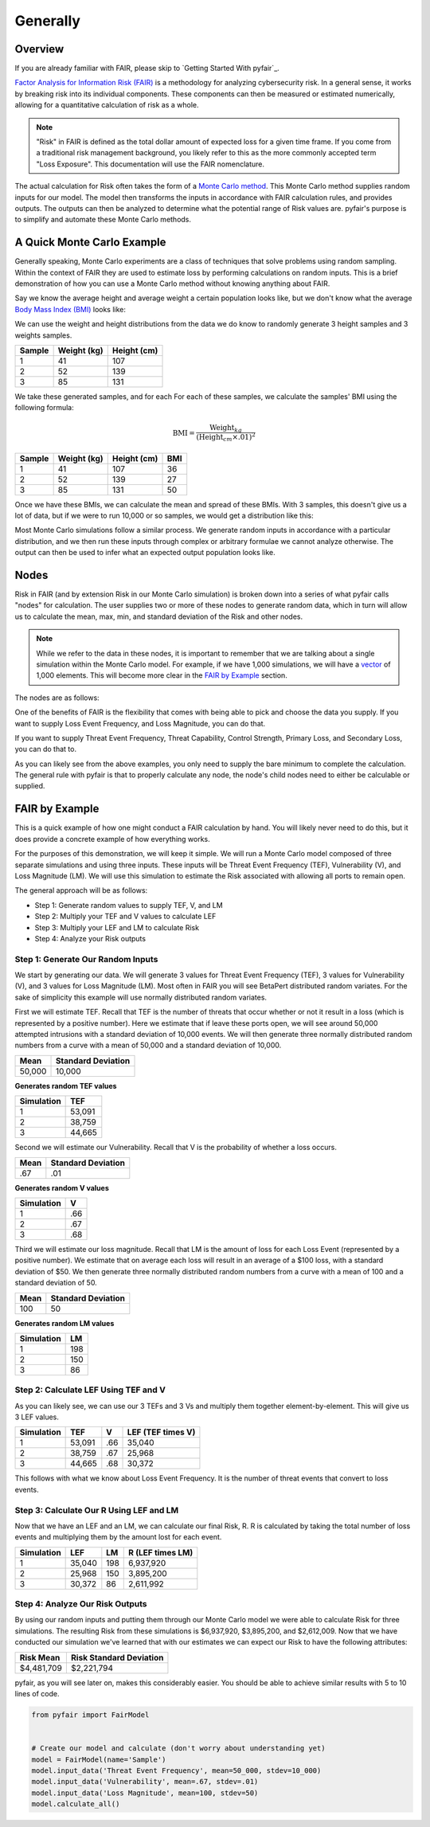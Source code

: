 Generally
=========

Overview
--------

If you are already familiar with FAIR, please skip to `Getting Started
With pyfair`_.

`Factor Analysis for Information Risk (FAIR)
<https://en.wikipedia.org/wiki/Factor_analysis_of_information_risk>`_
is a methodology for analyzing cybersecurity risk. In a general sense, it
works by breaking risk into its individual components. These components can
then be measured or estimated numerically, allowing for a quantitative 
calculation of risk as a whole.

.. note::

    "Risk" in FAIR is defined as the total dollar amount of expected loss
    for a given time frame. If you come from a traditional risk management
    background, you likely refer to this as the more commonly accepted term
    "Loss Exposure". This documentation will use the FAIR nomenclature.

The actual calculation for Risk often takes the form of a `Monte Carlo
method <https://en.wikipedia.org/wiki/Monte_Carlo_method>`_. This Monte
Carlo method supplies random inputs for our model. The model then
transforms the inputs in accordance with FAIR calculation rules, and 
provides outputs. The outputs can then be analyzed to determine what the 
potential range of Risk values are. pyfair's purpose is to simplify and 
automate these Monte Carlo methods.

A Quick Monte Carlo Example
---------------------------

Generally speaking, Monte Carlo experiments are a class of techniques that 
solve problems using random sampling. Within the context of FAIR they are
used to estimate loss by performing calculations on random inputs. This is
a brief demonstration of how you can use a Monte Carlo method without
knowing anything about FAIR.

Say we know the average height and average weight a certain population
looks like, but we don't know what the average `Body Mass Index (BMI)
<https://en.wikipedia.org/wiki/Body_mass_index>`_ looks like:

.. image:: ./_static/before_monte_carlo_bmi.png

We can use the weight and height distributions from the data we do know to 
randomly generate 3 height samples and 3 weights samples.

+--------+-------------+-------------+
| Sample | Weight (kg) | Height (cm) |
+========+=============+=============+
| 1      | 41          | 107         |
+--------+-------------+-------------+
| 2      | 52          | 139         |
+--------+-------------+-------------+
| 3      | 85          | 131         |
+--------+-------------+-------------+ 

We take these generated samples, and for each For each of these samples, 
we calculate the samples' BMI using the following formula:

.. math::

    \text{BMI} = \frac
            {\text{Weight}_{kg}}
            {(\text{Height}_{cm} \times .01) ^2}

+--------+-------------+-------------+-----+
| Sample | Weight (kg) | Height (cm) | BMI |
+========+=============+=============+=====+
| 1      | 41          | 107         | 36  |
+--------+-------------+-------------+-----+
| 2      | 52          | 139         | 27  |
+--------+-------------+-------------+-----+
| 3      | 85          | 131         | 50  |
+--------+-------------+-------------+-----+ 

Once we have these BMIs, we can calculate the mean and spread of these
BMIs. With 3 samples, this doesn't give us a lot of data, but if we were to 
run 10,000 or so samples, we would get a distribution like this:

.. image:: ./_static/after_monte_carlo_bmi.png

Most Monte Carlo simulations follow a similar process. We generate random
inputs in accordance with a particular distribution, and we then run these
inputs through complex or arbitrary formulae we cannot analyze otherwise. 
The output can then be used to infer what an expected output population
looks like.

Nodes
-----

Risk in FAIR (and by extension Risk in our Monte Carlo simulation) is
broken down into a series of what pyfair calls "nodes" for calculation.
The user supplies two or more of these nodes to generate random data, which
in turn will allow us to calculate the mean, max, min, and standard
deviation of the Risk and other nodes.

.. note::

    While we refer to the data in these nodes, it is important to remember
    that we are talking about a single simulation within the Monte Carlo
    model. For example, if we have 1,000 simulations, we will have a 
    `vector <https://en.wikipedia.org/wiki/Row_and_column_vectors>`_ of
    1,000 elements. This will become more clear in the  `FAIR by Example`_ 
    section.

The nodes are as follows:

.. image:: ./_static/calculation_functions.png

One of the benefits of FAIR is the flexibility that comes with being able
to pick and choose the data you supply. If you want to supply Loss Event
Frequency, and Loss Magnitude, you can do that.

.. image:: ./_static/lef_and_lm_example.png

If you want to supply Threat Event Frequency, Threat Capability, Control
Strength, Primary Loss, and Secondary Loss, you can do that to.

.. image:: ./_static/tef_tc_cs_pl_and_sl_example.png

As you can likely see from the above examples, you only need to supply the
bare minimum to complete the calculation. The general rule with pyfair is
that to properly calculate any node, the node's child nodes need to either
be calculable or supplied.

FAIR by Example
---------------

This is a quick example of how one might conduct a FAIR calculation by
hand. You will likely never need to do this, but it does provide a concrete
example of how everything works.

For the purposes of this demonstration, we will keep it simple. We will run
a Monte Carlo model composed of three separate simulations and using three
inputs. These inputs will be Threat Event Frequency (TEF), Vulnerability
(V), and Loss Magnitude (LM). We will use this simulation to estimate the 
Risk associated with allowing all ports to remain open.

The general approach will be as follows:

.. image:: ./_static/fair_by_example_with_numbers.png

* Step 1: Generate random values to supply TEF, V, and LM
* Step 2: Multiply your TEF and V values to calculate LEF
* Step 3: Multiply your LEF and LM to calculate Risk
* Step 4: Analyze your Risk outputs

Step 1: Generate Our Random Inputs
~~~~~~~~~~~~~~~~~~~~~~~~~~~~~~~~~~

We start by generating our data. We will generate 3 values for Threat Event
Frequency (TEF), 3 values for Vulnerability (V), and 3 values for Loss
Magnitude (LM). Most often in FAIR you will see BetaPert distributed random
variates. For the sake of simplicity this example will use normally
distributed random variates.

First we will estimate TEF. Recall that TEF is the number of threats that
occur whether or not it result in a loss (which is represented by a
positive number). Here we estimate that if leave these ports open, we will 
see around 50,000 attempted intrusions with a standard deviation of 10,000
events. We will then generate three normally distributed random numbers 
from a curve with a mean of 50,000 and a standard deviation of 10,000.

+------------+--------------------+
| Mean       | Standard Deviation |
+============+====================+
| 50,000     | 10,000             |
+------------+--------------------+

**Generates random TEF values**

+------------+--------+
| Simulation | TEF    |
+============+========+
| 1          | 53,091 |
+------------+--------+
| 2          | 38,759 |
+------------+--------+
| 3          | 44,665 |
+------------+--------+ 

Second we will estimate our Vulnerability. Recall that V is the probability
of whether a loss occurs.

+------------+--------------------+
| Mean       | Standard Deviation |
+============+====================+
| .67        | .01                |
+------------+--------------------+

**Generates random V values**

+------------+-----+
| Simulation | V   |
+============+=====+
| 1          | .66 |
+------------+-----+
| 2          | .67 |
+------------+-----+
| 3          | .68 |
+------------+-----+ 

Third we will estimate our loss magnitude. Recall that LM is the amount of
loss for each Loss Event (represented by a positive number). We estimate 
that on average each loss will result in an average of a $100 loss, with a
standard deviation of $50. We then generate three normally distributed
random numbers from a curve with a mean of 100 and a standard deviation
of 50.

+------+--------------------+
| Mean | Standard Deviation |
+======+====================+
| 100  | 50                 |
+------+--------------------+

**Generates random LM values**

+------------+-----+
| Simulation | LM  |
+============+=====+
| 1          | 198 |
+------------+-----+
| 2          | 150 |
+------------+-----+
| 3          | 86  |
+------------+-----+ 

Step 2: Calculate LEF Using TEF and V
~~~~~~~~~~~~~~~~~~~~~~~~~~~~~~~~~~~~~

As you can likely see, we can use our 3 TEFs and 3 Vs and multiply them
together element-by-element. This will give us 3 LEF values. 

+------------+--------+-----+-------------------+
| Simulation | TEF    | V   | LEF (TEF times V) |
+============+========+=====+===================+
| 1          | 53,091 | .66 | 35,040            |
+------------+--------+-----+-------------------+
| 2          | 38,759 | .67 | 25,968            |
+------------+--------+-----+-------------------+
| 3          | 44,665 | .68 | 30,372            |
+------------+--------+-----+-------------------+

This follows with what we know about Loss Event Frequency. It is the
number of threat events that convert to loss events.

Step 3: Calculate Our R Using LEF and LM
~~~~~~~~~~~~~~~~~~~~~~~~~~~~~~~~~~~~~~~~

Now that we have an LEF and an LM, we can calculate our final Risk, R. R is
calculated by taking the total number of loss events and multiplying them
by the amount lost for each event.

+------------+--------+-----+------------------+
| Simulation | LEF    | LM  | R (LEF times LM) |
+============+========+=====+==================+
| 1          | 35,040 | 198 | 6,937,920        |
+------------+--------+-----+------------------+
| 2          | 25,968 | 150 | 3,895,200        |
+------------+--------+-----+------------------+
| 3          | 30,372 | 86  | 2,611,992        |
+------------+--------+-----+------------------+

Step 4: Analyze Our Risk Outputs
~~~~~~~~~~~~~~~~~~~~~~~~~~~~~~~~

By using our random inputs and putting them through our Monte Carlo model
we were able to calculate Risk for three simulations. The resulting Risk
from these simulations is $6,937,920, $3,895,200, and $2,612,009. Now that
we have conducted our simulation we've learned that with our estimates we can
expect our Risk to have the following attributes:

+------------+-------------------------+
| Risk Mean  | Risk Standard Deviation |
+============+=========================+
| $4,481,709 | $2,221,794              |
+------------+-------------------------+

pyfair, as you will see later on, makes this considerably easier. You
should be able to achieve similar results with 5 to 10 lines of code.

.. code-block:: python

    from pyfair import FairModel


    # Create our model and calculate (don't worry about understanding yet)
    model = FairModel(name='Sample')
    model.input_data('Threat Event Frequency', mean=50_000, stdev=10_000)
    model.input_data('Vulnerability', mean=.67, stdev=.01)
    model.input_data('Loss Magnitude', mean=100, stdev=50)
    model.calculate_all()

.. image:: ./_static/calculation_example.png
